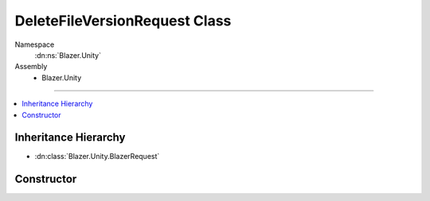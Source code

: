 DeleteFileVersionRequest Class
==============================

Namespace
   :dn:ns:`Blazer.Unity`
Assembly
   * Blazer.Unity

----

.. contents::
    :local:

Inheritance Hierarchy
---------------------

* :dn:class:`Blazer.Unity.BlazerRequest`

Constructor
-----------

.. dn:class:: DeleteFileVersionRequest

   A function object that deletes a file version identfied by filename and unique file identifier 
   
   .. dn:method:: DeleteFileVersionRequest(BlazerClient client, string fileName, string fileId)

      :param client: The configured Blazer client
      :param fileName: The name of the file to delete
      :param fileId: The unique identifier of the file version to delete

